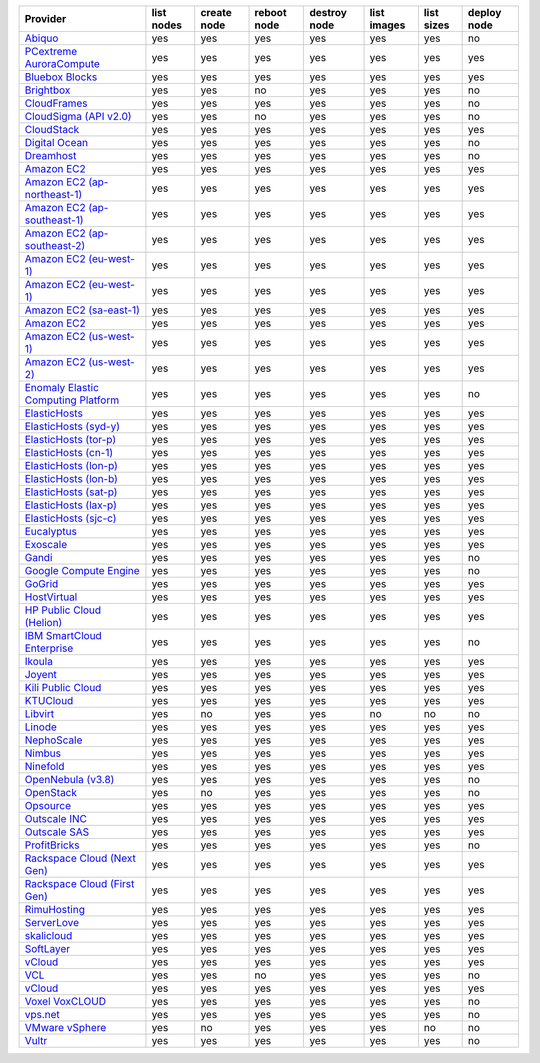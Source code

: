 ===================================== ========== =========== =========== ============ =========== ========== ===========
Provider                              list nodes create node reboot node destroy node list images list sizes deploy node
===================================== ========== =========== =========== ============ =========== ========== ===========
`Abiquo`_                             yes        yes         yes         yes          yes         yes        no         
`PCextreme AuroraCompute`_            yes        yes         yes         yes          yes         yes        yes        
`Bluebox Blocks`_                     yes        yes         yes         yes          yes         yes        yes        
`Brightbox`_                          yes        yes         no          yes          yes         yes        no         
`CloudFrames`_                        yes        yes         yes         yes          yes         yes        no         
`CloudSigma (API v2.0)`_              yes        yes         no          yes          yes         yes        no         
`CloudStack`_                         yes        yes         yes         yes          yes         yes        yes        
`Digital Ocean`_                      yes        yes         yes         yes          yes         yes        no         
`Dreamhost`_                          yes        yes         yes         yes          yes         yes        no         
`Amazon EC2`_                         yes        yes         yes         yes          yes         yes        yes        
`Amazon EC2 (ap-northeast-1)`_        yes        yes         yes         yes          yes         yes        yes        
`Amazon EC2 (ap-southeast-1)`_        yes        yes         yes         yes          yes         yes        yes        
`Amazon EC2 (ap-southeast-2)`_        yes        yes         yes         yes          yes         yes        yes        
`Amazon EC2 (eu-west-1)`_             yes        yes         yes         yes          yes         yes        yes        
`Amazon EC2 (eu-west-1)`_             yes        yes         yes         yes          yes         yes        yes        
`Amazon EC2 (sa-east-1)`_             yes        yes         yes         yes          yes         yes        yes        
`Amazon EC2`_                         yes        yes         yes         yes          yes         yes        yes        
`Amazon EC2 (us-west-1)`_             yes        yes         yes         yes          yes         yes        yes        
`Amazon EC2 (us-west-2)`_             yes        yes         yes         yes          yes         yes        yes        
`Enomaly Elastic Computing Platform`_ yes        yes         yes         yes          yes         yes        no         
`ElasticHosts`_                       yes        yes         yes         yes          yes         yes        yes        
`ElasticHosts (syd-y)`_               yes        yes         yes         yes          yes         yes        yes        
`ElasticHosts (tor-p)`_               yes        yes         yes         yes          yes         yes        yes        
`ElasticHosts (cn-1)`_                yes        yes         yes         yes          yes         yes        yes        
`ElasticHosts (lon-p)`_               yes        yes         yes         yes          yes         yes        yes        
`ElasticHosts (lon-b)`_               yes        yes         yes         yes          yes         yes        yes        
`ElasticHosts (sat-p)`_               yes        yes         yes         yes          yes         yes        yes        
`ElasticHosts (lax-p)`_               yes        yes         yes         yes          yes         yes        yes        
`ElasticHosts (sjc-c)`_               yes        yes         yes         yes          yes         yes        yes        
`Eucalyptus`_                         yes        yes         yes         yes          yes         yes        yes        
`Exoscale`_                           yes        yes         yes         yes          yes         yes        yes        
`Gandi`_                              yes        yes         yes         yes          yes         yes        no         
`Google Compute Engine`_              yes        yes         yes         yes          yes         yes        no         
`GoGrid`_                             yes        yes         yes         yes          yes         yes        yes        
`HostVirtual`_                        yes        yes         yes         yes          yes         yes        yes        
`HP Public Cloud (Helion)`_           yes        yes         yes         yes          yes         yes        yes        
`IBM SmartCloud Enterprise`_          yes        yes         yes         yes          yes         yes        no         
`Ikoula`_                             yes        yes         yes         yes          yes         yes        yes        
`Joyent`_                             yes        yes         yes         yes          yes         yes        yes        
`Kili Public Cloud`_                  yes        yes         yes         yes          yes         yes        yes        
`KTUCloud`_                           yes        yes         yes         yes          yes         yes        yes        
`Libvirt`_                            yes        no          yes         yes          no          no         no         
`Linode`_                             yes        yes         yes         yes          yes         yes        yes        
`NephoScale`_                         yes        yes         yes         yes          yes         yes        yes        
`Nimbus`_                             yes        yes         yes         yes          yes         yes        yes        
`Ninefold`_                           yes        yes         yes         yes          yes         yes        yes        
`OpenNebula (v3.8)`_                  yes        yes         yes         yes          yes         yes        no         
`OpenStack`_                          yes        no          yes         yes          yes         yes        no         
`Opsource`_                           yes        yes         yes         yes          yes         yes        yes        
`Outscale INC`_                       yes        yes         yes         yes          yes         yes        yes        
`Outscale SAS`_                       yes        yes         yes         yes          yes         yes        yes        
`ProfitBricks`_                       yes        yes         yes         yes          yes         yes        no         
`Rackspace Cloud (Next Gen)`_         yes        yes         yes         yes          yes         yes        yes        
`Rackspace Cloud (First Gen)`_        yes        yes         yes         yes          yes         yes        yes        
`RimuHosting`_                        yes        yes         yes         yes          yes         yes        yes        
`ServerLove`_                         yes        yes         yes         yes          yes         yes        yes        
`skalicloud`_                         yes        yes         yes         yes          yes         yes        yes        
`SoftLayer`_                          yes        yes         yes         yes          yes         yes        yes        
`vCloud`_                             yes        yes         yes         yes          yes         yes        yes        
`VCL`_                                yes        yes         no          yes          yes         yes        no         
`vCloud`_                             yes        yes         yes         yes          yes         yes        yes        
`Voxel VoxCLOUD`_                     yes        yes         yes         yes          yes         yes        no         
`vps.net`_                            yes        yes         yes         yes          yes         yes        no         
`VMware vSphere`_                     yes        no          yes         yes          yes         no         no         
`Vultr`_                              yes        yes         yes         yes          yes         yes        no         
===================================== ========== =========== =========== ============ =========== ========== ===========

.. _`Abiquo`: http://www.abiquo.com/
.. _`PCextreme AuroraCompute`: https://www.pcextreme.nl/aurora/
.. _`Bluebox Blocks`: http://bluebox.net
.. _`Brightbox`: http://www.brightbox.co.uk/
.. _`CloudFrames`: http://www.cloudframes.net/
.. _`CloudSigma (API v2.0)`: http://www.cloudsigma.com/
.. _`CloudStack`: http://cloudstack.org/
.. _`Digital Ocean`: https://www.digitalocean.com
.. _`Dreamhost`: http://dreamhost.com/
.. _`Amazon EC2`: http://aws.amazon.com/ec2/
.. _`Amazon EC2 (ap-northeast-1)`: http://aws.amazon.com/ec2/
.. _`Amazon EC2 (ap-southeast-1)`: http://aws.amazon.com/ec2/
.. _`Amazon EC2 (ap-southeast-2)`: http://aws.amazon.com/ec2/
.. _`Amazon EC2 (eu-west-1)`: http://aws.amazon.com/ec2/
.. _`Amazon EC2 (eu-west-1)`: http://aws.amazon.com/ec2/
.. _`Amazon EC2 (sa-east-1)`: http://aws.amazon.com/ec2/
.. _`Amazon EC2`: http://aws.amazon.com/ec2/
.. _`Amazon EC2 (us-west-1)`: http://aws.amazon.com/ec2/
.. _`Amazon EC2 (us-west-2)`: http://aws.amazon.com/ec2/
.. _`Enomaly Elastic Computing Platform`: http://www.enomaly.com/
.. _`ElasticHosts`: http://www.elastichosts.com/
.. _`ElasticHosts (syd-y)`: http://www.elastichosts.com/
.. _`ElasticHosts (tor-p)`: http://www.elastichosts.com/
.. _`ElasticHosts (cn-1)`: http://www.elastichosts.com/
.. _`ElasticHosts (lon-p)`: http://www.elastichosts.com/
.. _`ElasticHosts (lon-b)`: http://www.elastichosts.com/
.. _`ElasticHosts (sat-p)`: http://www.elastichosts.com/
.. _`ElasticHosts (lax-p)`: http://www.elastichosts.com/
.. _`ElasticHosts (sjc-c)`: http://www.elastichosts.com/
.. _`Eucalyptus`: http://www.eucalyptus.com/
.. _`Exoscale`: https://www.exoscale.ch/
.. _`Gandi`: http://www.gandi.net/
.. _`Google Compute Engine`: https://cloud.google.com/
.. _`GoGrid`: http://www.gogrid.com/
.. _`HostVirtual`: https://www.hostvirtual.com
.. _`HP Public Cloud (Helion)`: http://www.hpcloud.com/
.. _`IBM SmartCloud Enterprise`: http://ibm.com/services/us/en/cloud-enterprise/
.. _`Ikoula`: http://express.ikoula.co.uk/cloudstack
.. _`Joyent`: http://www.joyentcloud.com
.. _`Kili Public Cloud`: http://kili.io/
.. _`KTUCloud`: https://ucloudbiz.olleh.com/
.. _`Libvirt`: http://libvirt.org/
.. _`Linode`: http://www.linode.com/
.. _`NephoScale`: http://www.nephoscale.com
.. _`Nimbus`: http://www.nimbusproject.org/
.. _`Ninefold`: http://ninefold.com/
.. _`OpenNebula (v3.8)`: http://opennebula.org/
.. _`OpenStack`: http://openstack.org/
.. _`Opsource`: http://www.opsource.net/
.. _`Outscale INC`: http://www.outscale.com
.. _`Outscale SAS`: http://www.outscale.com
.. _`ProfitBricks`: http://www.profitbricks.com
.. _`Rackspace Cloud (Next Gen)`: http://www.rackspace.com
.. _`Rackspace Cloud (First Gen)`: http://www.rackspace.com
.. _`RimuHosting`: http://rimuhosting.com/
.. _`ServerLove`: http://www.serverlove.com/
.. _`skalicloud`: http://www.skalicloud.com/
.. _`SoftLayer`: http://www.softlayer.com/
.. _`vCloud`: http://www.vmware.com/products/vcloud/
.. _`VCL`: http://incubator.apache.org/vcl/
.. _`vCloud`: http://www.vmware.com/products/vcloud/
.. _`Voxel VoxCLOUD`: http://www.voxel.net/
.. _`vps.net`: http://vps.net/
.. _`VMware vSphere`: http://www.vmware.com/products/vsphere/
.. _`Vultr`: https://www.vultr.com
